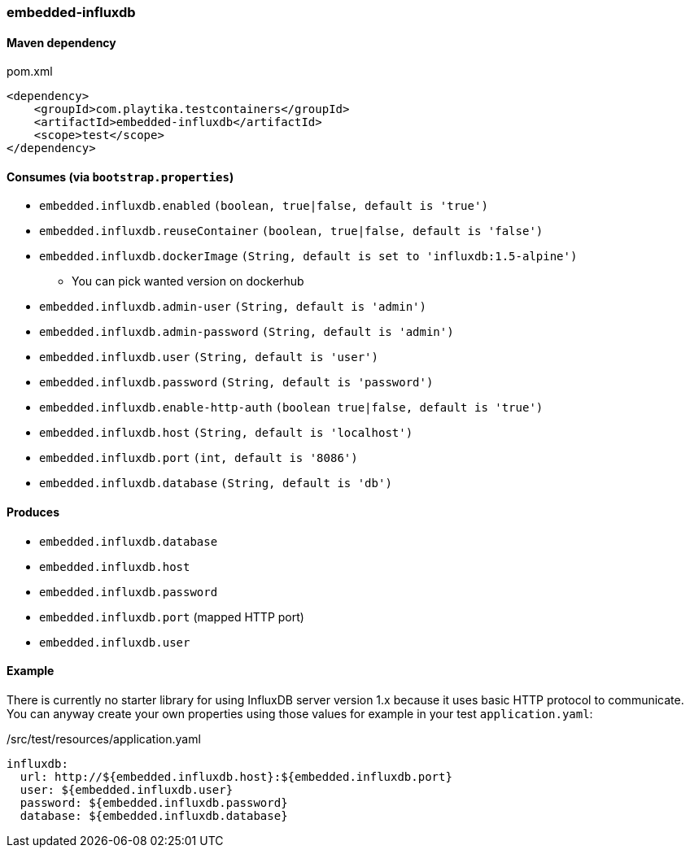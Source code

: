 === embedded-influxdb

==== Maven dependency

.pom.xml
[source,xml]
----
<dependency>
    <groupId>com.playtika.testcontainers</groupId>
    <artifactId>embedded-influxdb</artifactId>
    <scope>test</scope>
</dependency>
----

==== Consumes (via `bootstrap.properties`)

* `embedded.influxdb.enabled` `(boolean, true|false, default is 'true')`
* `embedded.influxdb.reuseContainer` `(boolean, true|false, default is 'false')`
* `embedded.influxdb.dockerImage` `(String, default is set to 'influxdb:1.5-alpine')`
** You can pick wanted version on dockerhub
* `embedded.influxdb.admin-user` `(String, default is 'admin')`
* `embedded.influxdb.admin-password` `(String, default is 'admin')`
* `embedded.influxdb.user` `(String, default is 'user')`
* `embedded.influxdb.password` `(String, default is 'password')`
* `embedded.influxdb.enable-http-auth` `(boolean true|false, default is 'true')`
* `embedded.influxdb.host` `(String, default is 'localhost')`
* `embedded.influxdb.port` `(int, default is '8086')`
* `embedded.influxdb.database` `(String, default is 'db')`

==== Produces

* `embedded.influxdb.database`
* `embedded.influxdb.host`
* `embedded.influxdb.password`
* `embedded.influxdb.port` (mapped HTTP port)
* `embedded.influxdb.user`

==== Example

There is currently no starter library for using InfluxDB server version 1.x because it uses basic HTTP protocol to communicate.
You can anyway create your own properties using those values for example in your test `application.yaml`:

./src/test/resources/application.yaml
[source,yaml]
----
influxdb:
  url: http://${embedded.influxdb.host}:${embedded.influxdb.port}
  user: ${embedded.influxdb.user}
  password: ${embedded.influxdb.password}
  database: ${embedded.influxdb.database}
----